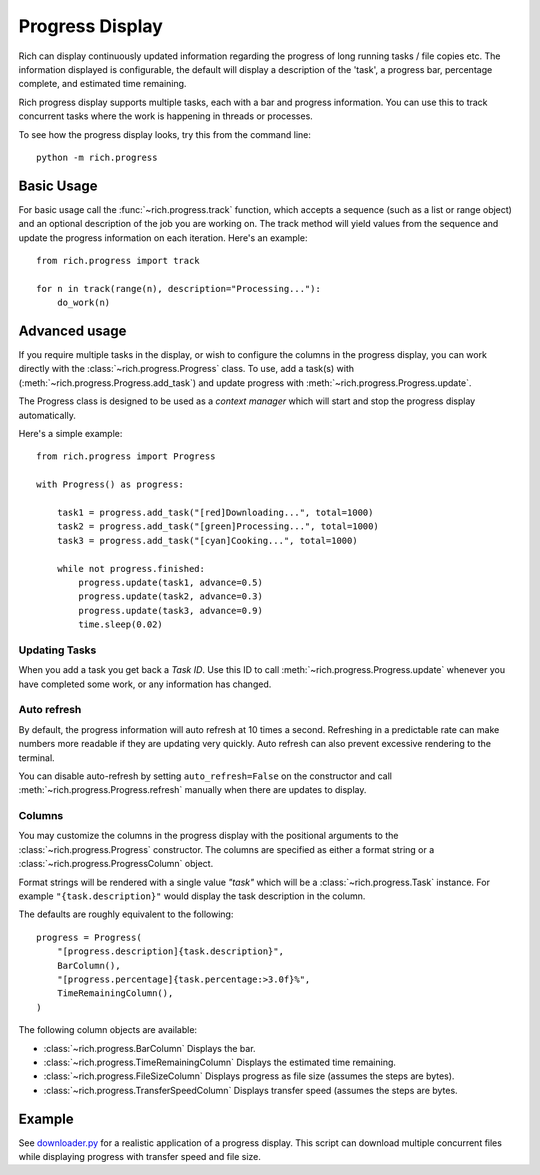 .. _progress:

Progress Display
================

Rich can display continuously updated information regarding the progress of long running tasks / file copies etc. The information displayed is configurable, the default will display a description of the 'task', a progress bar, percentage complete, and estimated time remaining.

Rich progress display supports multiple tasks, each with a bar and progress information. You can use this to track concurrent tasks where the work is happening in threads or processes.

To see how the progress display looks, try this from the command line::

    python -m rich.progress

Basic Usage
-----------

For basic usage call the :func:`~rich.progress.track` function, which accepts a sequence (such as a list or range object) and an optional description of the job you are working on. The track method will yield values from the sequence and update the progress information on each iteration. Here's an example::

    from rich.progress import track

    for n in track(range(n), description="Processing..."):
        do_work(n)

Advanced usage
--------------

If you require multiple tasks in the display, or wish to configure the columns in the progress display, you can work directly with the :class:`~rich.progress.Progress` class. To use, add a task(s) with (:meth:`~rich.progress.Progress.add_task`) and update progress with :meth:`~rich.progress.Progress.update`.

The Progress class is designed to be used as a *context manager* which will start and stop the progress display automatically.

Here's a simple example::

    from rich.progress import Progress

    with Progress() as progress:

        task1 = progress.add_task("[red]Downloading...", total=1000)
        task2 = progress.add_task("[green]Processing...", total=1000)
        task3 = progress.add_task("[cyan]Cooking...", total=1000)

        while not progress.finished:
            progress.update(task1, advance=0.5)
            progress.update(task2, advance=0.3)
            progress.update(task3, advance=0.9)
            time.sleep(0.02)

Updating Tasks
~~~~~~~~~~~~~~

When you add a task you get back a `Task ID`. Use this ID to call :meth:`~rich.progress.Progress.update` whenever you have completed some work, or any information has changed.

Auto refresh
~~~~~~~~~~~~

By default, the progress information will auto refresh at 10 times a second. Refreshing in a predictable rate can make numbers more readable if they are updating very quickly. Auto refresh can also prevent excessive rendering to the terminal.

You can disable auto-refresh by setting ``auto_refresh=False`` on the constructor and call :meth:`~rich.progress.Progress.refresh` manually when there are updates to display.

Columns
~~~~~~~

You may customize the columns in the progress display with the positional arguments to the :class:`~rich.progress.Progress` constructor. The columns are specified as either a format string or a :class:`~rich.progress.ProgressColumn` object.

Format strings will be rendered with a single value `"task"` which will be a :class:`~rich.progress.Task` instance. For example ``"{task.description}"`` would display the task description in the column.

The defaults are roughly equivalent to the following::

    progress = Progress(
        "[progress.description]{task.description}",
        BarColumn(),
        "[progress.percentage]{task.percentage:>3.0f}%",
        TimeRemainingColumn(),
    )

The following column objects are available:

- :class:`~rich.progress.BarColumn` Displays the bar.
- :class:`~rich.progress.TimeRemainingColumn` Displays the estimated time remaining.
- :class:`~rich.progress.FileSizeColumn` Displays progress as file size (assumes the steps are bytes).
- :class:`~rich.progress.TransferSpeedColumn` Displays transfer speed (assumes the steps are bytes.


Example
-------

See `downloader.py <https://github.com/willmcgugan/rich/blob/master/examples/downloader.py>`_ for a realistic application of a progress display. This script can download multiple concurrent files while displaying progress with transfer speed and file size.
